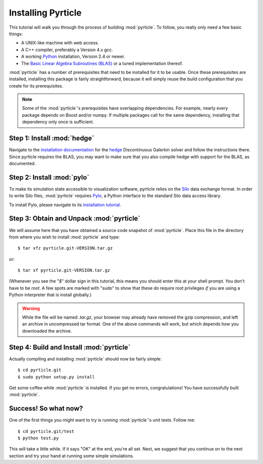 .. highlight:: sh

Installing Pyrticle
===================

This tutorial will walk you through the process of building
:mod:`pyrticle`. To follow, you really only need a few basic things:

* A UNIX-like machine with web access.
* A C++ compiler, preferably a Version 4.x gcc.
* A working `Python <http://www.python.org>`_ installation, 
  Version 2.4 or newer.
* The `Basic Linear Algebra Subroutines (BLAS) <http://netlib.org/blas>`_
  or a tuned implementation thereof.

:mod:`pyrticle` has a number of prerequisites that need to be
installed for it to be usable. Once these prerequisites are installed,
installing this package is fairly straightforward, because it will
simply reuse the build configuration that you create for its 
prerequisites.

.. note::

    Some of the :mod:`pyrticle`'s prerequisites have overlapping 
    dependencies. For example, nearly every package depends on
    Boost and/or numpy. If multiple packages call for the same 
    dependency, installing that dependency only once is sufficient.

Step 1: Install :mod:`hedge`
----------------------------

Navigate to the `installation documentation
<http://documen.tician.de/hedge/installing.html>`_ for the
`hedge <http://mathema.tician.de/software/hedge>`_ Discontinuous
Galerkin solver and follow the instructions there. Since pyrticle
requires the BLAS, you may want to make sure that you also compile
hedge with support for the BLAS, as documented.

Step 2: Install :mod:`pylo`
---------------------------

To make its simulation state accessible to visualization software,
pyrticle relies on the `Silo <https://wci.llnl.gov/codes/silo/>`_
data exchange format. In order to write Silo files, :mod:`pyrticle`
requires `Pylo <http://mathema.tician.de/software/pylo>`_, a Python
interface to the standard Silo data access library.

To install Pylo, please navigate to its `installation tutorial
<http://documen.tician.de/pylo/installing.html>`_.

Step 3: Obtain and Unpack :mod:`pyrticle`
-----------------------------------------

We will assume here that you have obtained a source code snapshot of 
:mod:`pyrticle`. Place this file in the directory from where you wish
to install :mod:`pyrticle` and type::

    $ tar xfz pyrticle.git-VERSION.tar.gz

or::

    $ tar xf pyrticle.git-VERSION.tar.gz

(Whenever you see the "`$`" dollar sign in this tutorial, this means
you should enter this at your shell prompt. You don't have to be
`root`. A few spots are marked with "sudo" to show that these *do*
require root privileges *if* you are using a Python interpreter that
is install globally.)

.. warning::

    While the file will be named `.tar.gz`, your browser may
    already have removed the gzip compression, and left an archive in
    uncompressed tar format. One of the above commands will work, but
    which depends how you downloaded the archive.

Step 4: Build and Install :mod:`pyrticle`
-----------------------------------------

Actually compiling and installing :mod:`pyrticle` should now be fairly
simple::

    $ cd pyrticle.git 
    $ sudo python setup.py install

Get some coffee while :mod:`pyrticle` is installed. If you get no errors,
congratulations! You have successfully built :mod:`pyrticle`.

Success! So what now?
---------------------

One of the first things you might want to try is running
:mod:`pyrticle`'s unit tests. Follow me::

    $ cd pyrticle.git/test
    $ python test.py

This will take a little while. If it says "OK" at the end, you're all set.
Next, we suggest that you continue on to the next section and try your hand at
running some simple simulations.
